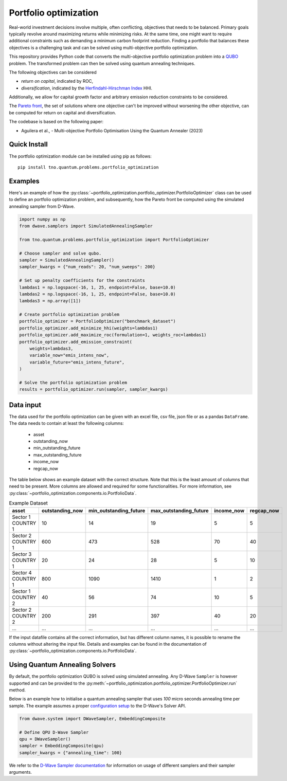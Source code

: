Portfolio optimization
======================

Real-world investment decisions involve multiple, often conflicting, objectives that needs to be balanced.
Primary goals typically revolve around maximizing returns while minimizing risks.
At the same time, one might want to require additional constraints such as demanding a minimum carbon footprint reduction. 
Finding a portfolio that balances these objectives is a challenging task and can be solved using multi-objective portfolio optimization. 


This repository provides Python code that converts the multi-objective portfolio optimization problem
into a `QUBO`_ problem. The transformed problem can then be solved using quantum annealing techniques.

The following objectives can be considered

- `return on capital`, indicated by ROC,
- `diversification`, indicated by the `Herfindahl-Hirschman Index`_ HHI.

Additionally, we allow for capital growth factor and arbitrary emission reduction constraints to be considered.

The `Pareto front`_, the set of solutions where one objective can't be improved without worsening the other objective,
can be computed for return on capital and diversification. 

The codebase is based on the following paper:

- Aguilera et al., - Multi-objective Portfolio Optimisation Using the Quantum Annealer (2023)

.. _Herfindahl-Hirschman Index: https://en.wikipedia.org/wiki/Herfindahl%E2%80%93Hirschman_index
.. _Pareto front: https://en.wikipedia.org/wiki/Pareto_front
.. _QUBO: https://en.wikipedia.org/wiki/Quadratic_unconstrained_binary_optimization


Quick Install
-------------
The portfolio optimization module can be installed using pip as follows::

    pip install tno.quantum.problems.portfolio_optimization

Examples
--------

Here's an example of how the :py:class:`~portfolio_optimization.portfolio_optimizer.PortfolioOptimizer` class 
can be used to define an portfolio optimization problem, and subsequently, how the Pareto front be computed 
using the simulated annealing sampler from D-Wave. 


.. code-block:: python

    import numpy as np
    from dwave.samplers import SimulatedAnnealingSampler

    from tno.quantum.problems.portfolio_optimization import PortfolioOptimizer

    # Choose sampler and solve qubo.
    sampler = SimulatedAnnealingSampler()
    sampler_kwargs = {"num_reads": 20, "num_sweeps": 200}

    # Set up penalty coefficients for the constraints
    lambdas1 = np.logspace(-16, 1, 25, endpoint=False, base=10.0)
    lambdas2 = np.logspace(-16, 1, 25, endpoint=False, base=10.0)
    lambdas3 = np.array([1])

    # Create portfolio optimization problem
    portfolio_optimizer = PortfolioOptimizer("benchmark_dataset")
    portfolio_optimizer.add_minimize_hhi(weights=lambdas1)
    portfolio_optimizer.add_maximize_roc(formulation=1, weights_roc=lambdas1)
    portfolio_optimizer.add_emission_constraint(
        weights=lambdas3,
        variable_now="emis_intens_now",
        variable_future="emis_intens_future",
    )

    # Solve the portfolio optimization problem
    results = portfolio_optimizer.run(sampler, sampler_kwargs)


Data input
----------

The data used for the portfolio optimization can be given with an excel file, csv file,
json file or as a pandas ``DataFrame``.
The data needs to contain at least the following columns:

    - asset
    - outstanding_now
    - min_outstanding_future
    - max_outstanding_future
    - income_now
    - regcap_now

The table below shows an example dataset with the correct structure.
Note that this is the least amount of columns that need to be present.
More columns are allowed and required for some functionalities.
For more information, see
:py:class:`~portfolio_optimization.components.io.PortfolioData`.

.. list-table:: Example Dataset
   :widths: 25 25 25 25 25 25
   :header-rows: 1

   * - asset
     - outstanding_now
     - min_outstanding_future
     - max_outstanding_future
     - income_now
     - regcap_now
   * - Sector 1 COUNTRY 1
     - 10
     - 14
     - 19
     - 5
     - 5
   * - Sector 2 COUNTRY 1
     - 600
     - 473
     - 528
     - 70
     - 40
   * - Sector 3 COUNTRY 1
     - 20
     - 24
     - 28
     - 5
     - 10
   * - Sector 4 COUNTRY 1
     - 800
     - 1090
     - 1410
     - 1
     - 2
   * - Sector 1 COUNTRY 2
     - 40
     - 56
     - 74
     - 10
     - 5
   * - Sector 2 COUNTRY 2
     - 200
     - 291
     - 397
     - 40
     - 20
   * - ...
     - ...
     - ...
     - ...
     - ...
     - ...

If the input datafile contains all the correct information, but has different column
names, it is possible to rename the columns without altering the input file.
Details and examples can be found in the documentation of
:py:class:`~portfolio_optimization.components.io.PortfolioData`.


Using Quantum Annealing Solvers
-------------------------------

By default, the portfolio optimization QUBO is solved using simulated annealing.
Any D-Wave ``Sampler`` is however supported and can be provided to the
:py:meth:`~portfolio_optimization.portfolio_optimizer.PortfolioOptimizer.run` method.
 

Below is an example how to initialise a quantum annealing sampler that uses `100` micro seconds annealing time per sample.
The example assumes a proper `configuration setup`_ to the D-Wave's Solver API.

.. code-block:: python

    from dwave.system import DWaveSampler, EmbeddingComposite

    # Define QPU D-Wave Sampler
    qpu = DWaveSampler()
    sampler = EmbeddingComposite(qpu)
    sampler_kwargs = {"annealing_time": 100}


We refer to the `D-Wave Sampler documentation`_ for information on usage of different samplers and their sampler arguments.

.. _configuration setup: https://docs.ocean.dwavesys.com/en/stable/overview/sapi.html
.. _D-Wave Sampler documentation: https://docs.ocean.dwavesys.com/projects/system/en/stable/reference/samplers.html